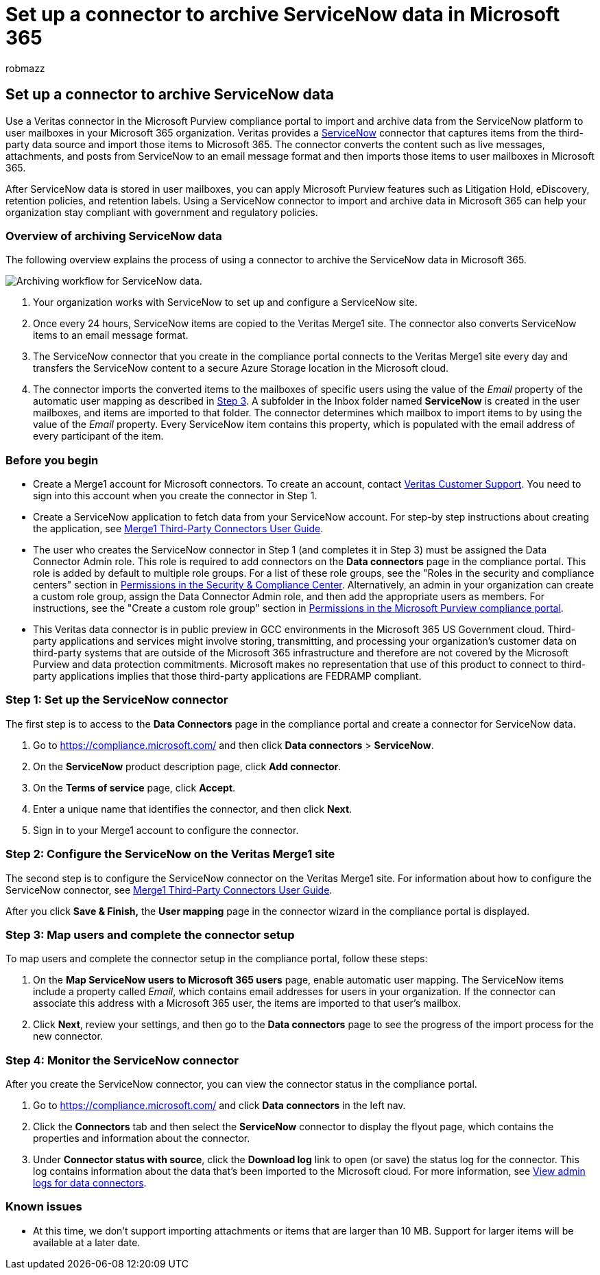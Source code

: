 = Set up a connector to archive ServiceNow data in Microsoft 365
:audience: Admin
:author: robmazz
:description: Admins can set up a connector to import and archive ServiceNow data from Veritas to Microsoft 365. This connector lets you archive data from third-party data sources in Microsoft 365. After your archive this data, you can use compliance features such as legal hold, content search, and retention policies to manage third-party data.
:f1.keywords: ["NOCSH"]
:manager: laurawi
:ms.author: robmazz
:ms.collection: ["tier1", "M365-security-compliance", "data-connectors"]
:ms.date:
:ms.localizationpriority: medium
:ms.service: O365-seccomp
:ms.topic: how-to

== Set up a connector to archive ServiceNow data

Use a Veritas connector in the Microsoft Purview compliance portal to import and archive data from the ServiceNow platform to user mailboxes in your Microsoft 365 organization.
Veritas provides a https://globanet.com/servicenow/[ServiceNow] connector that captures items from the third-party data source and import those items to Microsoft 365.
The connector converts the content such as live messages, attachments, and posts from ServiceNow to an email message format and then imports those items to user mailboxes in Microsoft 365.

After ServiceNow data is stored in user mailboxes, you can apply Microsoft Purview features such as Litigation Hold, eDiscovery, retention policies, and retention labels.
Using a ServiceNow connector to import and archive data in Microsoft 365 can help your organization stay compliant with government and regulatory policies.

=== Overview of archiving ServiceNow data

The following overview explains the process of using a connector to archive the ServiceNow data in Microsoft 365.

image::../media/ServiceNowConnectorWorkflow.png[Archiving workflow for ServiceNow data.]

. Your organization works with ServiceNow to set up and configure a ServiceNow site.
. Once every 24 hours, ServiceNow items are copied to the Veritas Merge1 site.
The connector also converts ServiceNow items to an email message format.
. The ServiceNow connector that you create in the compliance portal connects to the Veritas Merge1 site every day and transfers the ServiceNow content to a secure Azure Storage location in the Microsoft cloud.
. The connector imports the converted items to the mailboxes of specific users using the value of the _Email_ property of the automatic user mapping as described in <<step-3-map-users-and-complete-the-connector-setup,Step 3>>.
A subfolder in the Inbox folder named *ServiceNow* is created in the user mailboxes, and items are imported to that folder.
The connector determines which mailbox to import items to by using the value of the _Email_ property.
Every ServiceNow item contains this property, which is populated with the email address of every participant of the item.

=== Before you begin

* Create a Merge1 account for Microsoft connectors.
To create an account, contact https://www.veritas.com/content/support/[Veritas Customer Support].
You need to sign into this account when you create the connector in Step 1.
* Create a ServiceNow application to fetch data from your ServiceNow account.
For step-by step instructions about creating the application, see https://docs.ms.merge1.globanetportal.com/Merge1%20Third-Party%20Connectors%20ServiceNow%20User%20Guide%20.pdf[Merge1 Third-Party Connectors User Guide].
* The user who creates the ServiceNow connector in Step 1 (and completes it in Step 3) must be assigned the Data Connector Admin role.
This role is required to add connectors on the *Data connectors* page in the compliance portal.
This role is added by default to multiple role groups.
For a list of these role groups, see the "Roles in the security and compliance centers" section in link:../security/office-365-security/permissions-in-the-security-and-compliance-center.md#roles-in-the-security--compliance-center[Permissions in the Security & Compliance Center].
Alternatively, an admin in your organization can create a custom role group, assign the Data Connector Admin role, and then add the appropriate users as members.
For instructions, see the "Create a custom role group" section in link:microsoft-365-compliance-center-permissions.md#create-a-custom-role-group[Permissions in the Microsoft Purview compliance portal].
* This Veritas data connector is in public preview in GCC environments in the Microsoft 365 US Government cloud.
Third-party applications and services might involve storing, transmitting, and processing your organization's customer data on third-party systems that are outside of the Microsoft 365 infrastructure and therefore are not covered by the Microsoft Purview and data protection commitments.
Microsoft makes no representation that use of this product to connect to third-party applications implies that those third-party applications are FEDRAMP compliant.

=== Step 1: Set up the ServiceNow connector

The first step is to access to the *Data Connectors* page in the compliance portal and create a connector for ServiceNow data.

. Go to https://compliance.microsoft.com/ and then click *Data connectors* > *ServiceNow*.
. On the *ServiceNow* product description page, click *Add connector*.
. On the *Terms of service* page, click *Accept*.
. Enter a unique name that identifies the connector, and then click *Next*.
. Sign in to your Merge1 account to configure the connector.

=== Step 2: Configure the ServiceNow on the Veritas Merge1 site

The second step is to configure the ServiceNow connector on the Veritas Merge1 site.
For information about how to configure the ServiceNow connector, see https://docs.ms.merge1.globanetportal.com/Merge1%20Third-Party%20Connectors%20ServiceNow%20User%20Guide%20.pdf[Merge1 Third-Party Connectors User Guide].

After you click *Save & Finish,* the *User mapping* page in the connector wizard in the compliance portal is displayed.

=== Step 3: Map users and complete the connector setup

To map users and complete the connector setup in the compliance portal, follow these steps:

. On the *Map ServiceNow users to Microsoft 365 users* page, enable automatic user mapping.
The ServiceNow items include a property called _Email_, which contains email addresses for users in your organization.
If the connector can associate this address with a Microsoft 365 user, the items are imported to that user's mailbox.
. Click *Next*, review your settings, and then go to the *Data connectors* page to see the progress of the import process for the new connector.

=== Step 4: Monitor the ServiceNow connector

After you create the ServiceNow connector, you can view the connector status in the compliance portal.

. Go to https://compliance.microsoft.com/ and click *Data connectors* in the left nav.
. Click the *Connectors* tab and then select the *ServiceNow* connector to display the flyout page, which contains the properties and information about the connector.
. Under *Connector status with source*, click the *Download log* link to open (or save) the status log for the connector.
This log contains information about the data that's been imported to the Microsoft cloud.
For more information, see xref:data-connector-admin-logs.adoc[View admin logs for data connectors].

=== Known issues

* At this time, we don't support importing attachments or items that are larger than 10 MB.
Support for larger items will be available at a later date.
